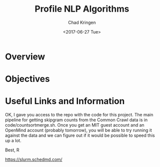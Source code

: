 #+TITLE: Profile NLP Algorithms
#+AUTHOR: Chad Kringen
#+DATE:<2017-06-27 Tue>

* Overview
* Objectives
* Useful Links and Information
OK, I gave you access to the repo with the code for this project.
The main pipeline for getting skipgram counts from the Common Crawl data is in code/countsortmerge.sh.
Once you get an MIT guest account and an OpenMind account (probably tomorrow), you will be able to try running it against the data and we can figure out if it would be possible to speed this up a lot.

Best, R

https://slurm.schedmd.com/
